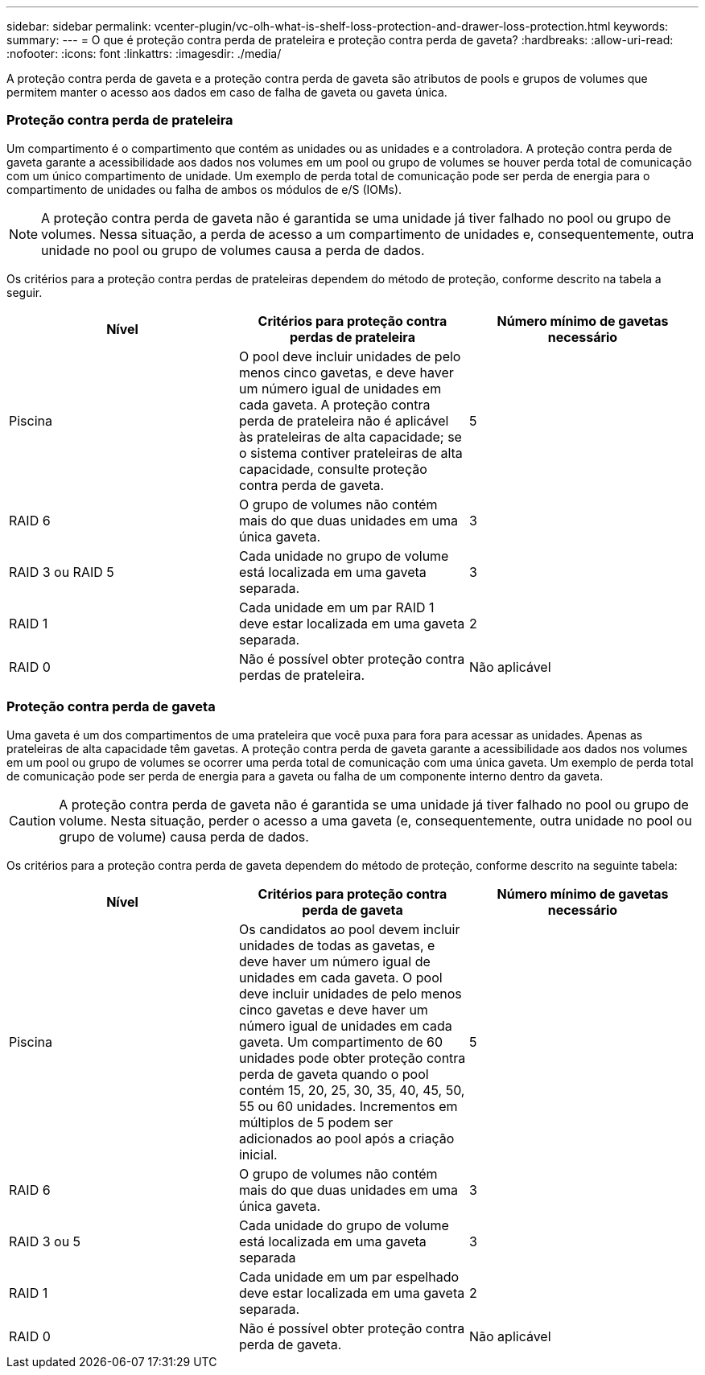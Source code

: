 ---
sidebar: sidebar 
permalink: vcenter-plugin/vc-olh-what-is-shelf-loss-protection-and-drawer-loss-protection.html 
keywords:  
summary:  
---
= O que é proteção contra perda de prateleira e proteção contra perda de gaveta?
:hardbreaks:
:allow-uri-read: 
:nofooter: 
:icons: font
:linkattrs: 
:imagesdir: ./media/


[role="lead"]
A proteção contra perda de gaveta e a proteção contra perda de gaveta são atributos de pools e grupos de volumes que permitem manter o acesso aos dados em caso de falha de gaveta ou gaveta única.



=== Proteção contra perda de prateleira

Um compartimento é o compartimento que contém as unidades ou as unidades e a controladora. A proteção contra perda de gaveta garante a acessibilidade aos dados nos volumes em um pool ou grupo de volumes se houver perda total de comunicação com um único compartimento de unidade. Um exemplo de perda total de comunicação pode ser perda de energia para o compartimento de unidades ou falha de ambos os módulos de e/S (IOMs).


NOTE: A proteção contra perda de gaveta não é garantida se uma unidade já tiver falhado no pool ou grupo de volumes. Nessa situação, a perda de acesso a um compartimento de unidades e, consequentemente, outra unidade no pool ou grupo de volumes causa a perda de dados.

Os critérios para a proteção contra perdas de prateleiras dependem do método de proteção, conforme descrito na tabela a seguir.

|===
| Nível | Critérios para proteção contra perdas de prateleira | Número mínimo de gavetas necessário 


| Piscina | O pool deve incluir unidades de pelo menos cinco gavetas, e deve haver um número igual de unidades em cada gaveta. A proteção contra perda de prateleira não é aplicável às prateleiras de alta capacidade; se o sistema contiver prateleiras de alta capacidade, consulte proteção contra perda de gaveta. | 5 


| RAID 6 | O grupo de volumes não contém mais do que duas unidades em uma única gaveta. | 3 


| RAID 3 ou RAID 5 | Cada unidade no grupo de volume está localizada em uma gaveta separada. | 3 


| RAID 1 | Cada unidade em um par RAID 1 deve estar localizada em uma gaveta separada. | 2 


| RAID 0 | Não é possível obter proteção contra perdas de prateleira. | Não aplicável 
|===


=== Proteção contra perda de gaveta

Uma gaveta é um dos compartimentos de uma prateleira que você puxa para fora para acessar as unidades. Apenas as prateleiras de alta capacidade têm gavetas. A proteção contra perda de gaveta garante a acessibilidade aos dados nos volumes em um pool ou grupo de volumes se ocorrer uma perda total de comunicação com uma única gaveta. Um exemplo de perda total de comunicação pode ser perda de energia para a gaveta ou falha de um componente interno dentro da gaveta.


CAUTION: A proteção contra perda de gaveta não é garantida se uma unidade já tiver falhado no pool ou grupo de volume. Nesta situação, perder o acesso a uma gaveta (e, consequentemente, outra unidade no pool ou grupo de volume) causa perda de dados.

Os critérios para a proteção contra perda de gaveta dependem do método de proteção, conforme descrito na seguinte tabela:

|===
| Nível | Critérios para proteção contra perda de gaveta | Número mínimo de gavetas necessário 


| Piscina | Os candidatos ao pool devem incluir unidades de todas as gavetas, e deve haver um número igual de unidades em cada gaveta. O pool deve incluir unidades de pelo menos cinco gavetas e deve haver um número igual de unidades em cada gaveta. Um compartimento de 60 unidades pode obter proteção contra perda de gaveta quando o pool contém 15, 20, 25, 30, 35, 40, 45, 50, 55 ou 60 unidades. Incrementos em múltiplos de 5 podem ser adicionados ao pool após a criação inicial. | 5 


| RAID 6 | O grupo de volumes não contém mais do que duas unidades em uma única gaveta. | 3 


| RAID 3 ou 5 | Cada unidade do grupo de volume está localizada em uma gaveta separada | 3 


| RAID 1 | Cada unidade em um par espelhado deve estar localizada em uma gaveta separada. | 2 


| RAID 0 | Não é possível obter proteção contra perda de gaveta. | Não aplicável 
|===